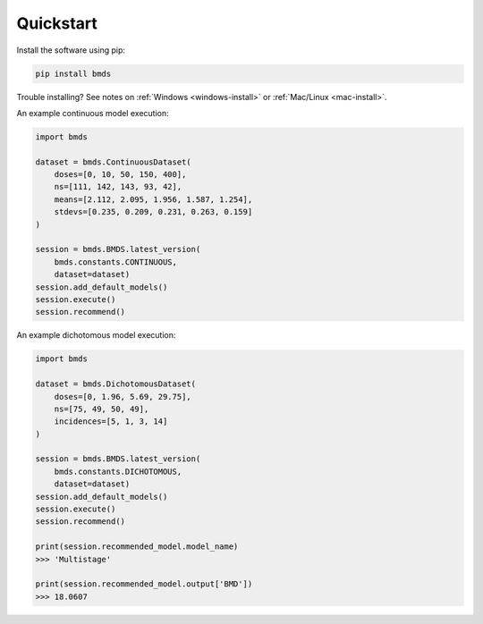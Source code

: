 Quickstart
~~~~~~~~~~

Install the software using pip:

.. code-block:: bash

    pip install bmds

Trouble installing? See notes on :ref:`Windows <windows-install>` or :ref:`Mac/Linux <mac-install>`.

An example continuous model execution:

.. code-block:: python

    import bmds

    dataset = bmds.ContinuousDataset(
        doses=[0, 10, 50, 150, 400],
        ns=[111, 142, 143, 93, 42],
        means=[2.112, 2.095, 1.956, 1.587, 1.254],
        stdevs=[0.235, 0.209, 0.231, 0.263, 0.159]
    )

    session = bmds.BMDS.latest_version(
        bmds.constants.CONTINUOUS,
        dataset=dataset)
    session.add_default_models()
    session.execute()
    session.recommend()

An example dichotomous model execution:

.. code-block:: python

    import bmds

    dataset = bmds.DichotomousDataset(
        doses=[0, 1.96, 5.69, 29.75],
        ns=[75, 49, 50, 49],
        incidences=[5, 1, 3, 14]
    )

    session = bmds.BMDS.latest_version(
        bmds.constants.DICHOTOMOUS,
        dataset=dataset)
    session.add_default_models()
    session.execute()
    session.recommend()

    print(session.recommended_model.model_name)
    >>> 'Multistage'

    print(session.recommended_model.output['BMD'])
    >>> 18.0607
